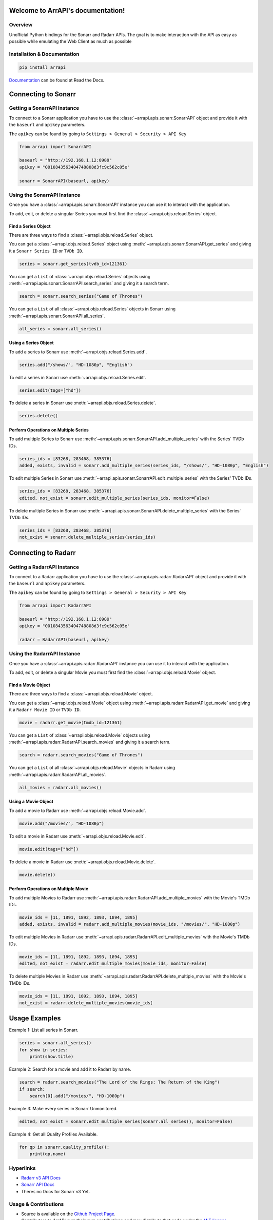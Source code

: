 
Welcome to ArrAPI's documentation!
==========================================================

.. image:: https://img.shields.io/readthedocs/arrapi?style=plastic
    :target: https://arrapi.readthedocs.io/en/latest/?badge=latest
    :alt: Read the Docs

.. image:: https://img.shields.io/github/v/release/meisnate12/ArrAPI?style=plastic
    :target: https://github.com/meisnate12/ArrAPI/releases
    :alt: GitHub release (latest by date)

.. image:: https://img.shields.io/pypi/v/ArrAPI?style=plastic
    :target: https://pypi.org/project/arrapi/
    :alt: PyPI

.. image:: https://img.shields.io/github/commits-since/meisnate12/ArrAPI/latest?style=plastic
    :target: https://github.com/meisnate12/ArrAPI/commits/master
    :alt: GitHub commits since latest release (by date) for a branch

.. image:: https://img.shields.io/badge/-Sponsor_or_Donate-blueviolet?style=plastic
    :target: https://github.com/sponsors/meisnate12
    :alt: GitHub Sponsor

Overview
----------------------------------------------------------
Unofficial Python bindings for the Sonarr and Radarr APIs. The goal is to make interaction with the API as easy as possible while emulating the Web Client as much as possible


Installation & Documentation
----------------------------------------------------------

.. code-block:: python

    pip install arrapi

Documentation_ can be found at Read the Docs.

.. _Documentation: http://arrapi.readthedocs.io/en/latest/

Connecting to Sonarr
==========================================================

Getting a SonarrAPI Instance
----------------------------------------------------------

To connect to a Sonarr application you have to use the :class:`~arrapi.apis.sonarr.SonarrAPI` object and provide it with the ``baseurl`` and ``apikey`` parameters.

The ``apikey`` can be found by going to ``Settings > General > Security > API Key``

.. code-block:: python

    from arrapi import SonarrAPI

    baseurl = "http://192.168.1.12:8989"
    apikey = "0010843563404748808d3fc9c562c05e"

    sonarr = SonarrAPI(baseurl, apikey)

Using the SonarrAPI Instance
----------------------------------------------------------

Once you have a :class:`~arrapi.apis.sonarr.SonarrAPI` instance you can use it to interact with the application.

To add, edit, or delete a singular Series you must first find the :class:`~arrapi.objs.reload.Series` object.

Find a Series Object
++++++++++++++++++++++++++++++++++++++++++++++++++++++++++

There are three ways to find a :class:`~arrapi.objs.reload.Series` object.

You can get a :class:`~arrapi.objs.reload.Series` object using :meth:`~arrapi.apis.sonarr.SonarrAPI.get_series` and giving it a ``Sonarr Series ID`` or ``TVDb ID``.

.. code-block:: python

    series = sonarr.get_series(tvdb_id=121361)

You can get a ``List`` of :class:`~arrapi.objs.reload.Series` objects using :meth:`~arrapi.apis.sonarr.SonarrAPI.search_series` and giving it a search term.

.. code-block:: python

    search = sonarr.search_series("Game of Thrones")

You can get a ``List`` of all :class:`~arrapi.objs.reload.Series` objects in Sonarr using :meth:`~arrapi.apis.sonarr.SonarrAPI.all_series`.

.. code-block:: python

    all_series = sonarr.all_series()


Using a Series Object
++++++++++++++++++++++++++++++++++++++++++++++++++++++++++

To add a series to Sonarr use :meth:`~arrapi.objs.reload.Series.add`.

.. code-block:: python

    series.add("/shows/", "HD-1080p", "English")

To edit a series in Sonarr use :meth:`~arrapi.objs.reload.Series.edit`.

.. code-block:: python

    series.edit(tags=["hd"])

To delete a series in Sonarr use :meth:`~arrapi.objs.reload.Series.delete`.

.. code-block:: python

    series.delete()


Perform Operations on Multiple Series
++++++++++++++++++++++++++++++++++++++++++++++++++++++++++

To add multiple Series to Sonarr use :meth:`~arrapi.apis.sonarr.SonarrAPI.add_multiple_series` with the Series' TVDb IDs.

.. code-block:: python

    series_ids = [83268, 283468, 385376]
    added, exists, invalid = sonarr.add_multiple_series(series_ids, "/shows/", "HD-1080p", "English")

To edit multiple Series in Sonarr use :meth:`~arrapi.apis.sonarr.SonarrAPI.edit_multiple_series` with the Series' TVDb IDs.

.. code-block:: python

    series_ids = [83268, 283468, 385376]
    edited, not_exist = sonarr.edit_multiple_series(series_ids, monitor=False)

To delete multiple Series in Sonarr use :meth:`~arrapi.apis.sonarr.SonarrAPI.delete_multiple_series` with the Series' TVDb IDs.

.. code-block:: python

    series_ids = [83268, 283468, 385376]
    not_exist = sonarr.delete_multiple_series(series_ids)

Connecting to Radarr
==========================================================

Getting a RadarrAPI Instance
----------------------------------------------------------

To connect to a Radarr application you have to use the :class:`~arrapi.apis.radarr.RadarrAPI` object and provide it with the ``baseurl`` and ``apikey`` parameters.

The ``apikey`` can be found by going to ``Settings > General > Security > API Key``

.. code-block:: python

    from arrapi import RadarrAPI

    baseurl = "http://192.168.1.12:8989"
    apikey = "0010843563404748808d3fc9c562c05e"

    radarr = RadarrAPI(baseurl, apikey)

Using the RadarrAPI Instance
----------------------------------------------------------

Once you have a :class:`~arrapi.apis.radarr.RadarrAPI` instance you can use it to interact with the application.

To add, edit, or delete a singular Movie you must first find the :class:`~arrapi.objs.reload.Movie` object.

Find a Movie Object
++++++++++++++++++++++++++++++++++++++++++++++++++++++++++

There are three ways to find a :class:`~arrapi.objs.reload.Movie` object.

You can get a :class:`~arrapi.objs.reload.Movie` object using :meth:`~arrapi.apis.radarr.RadarrAPI.get_movie` and giving it a ``Radarr Movie ID`` or ``TVDb ID``.

.. code-block:: python

    movie = radarr.get_movie(tmdb_id=121361)

You can get a ``List`` of :class:`~arrapi.objs.reload.Movie` objects using :meth:`~arrapi.apis.radarr.RadarrAPI.search_movies` and giving it a search term.

.. code-block:: python

    search = radarr.search_movies("Game of Thrones")

You can get a ``List`` of all :class:`~arrapi.objs.reload.Movie` objects in Radarr using :meth:`~arrapi.apis.radarr.RadarrAPI.all_movies`.

.. code-block:: python

    all_movies = radarr.all_movies()

Using a Movie Object
++++++++++++++++++++++++++++++++++++++++++++++++++++++++++

To add a movie to Radarr use :meth:`~arrapi.objs.reload.Movie.add`.

.. code-block:: python

    movie.add("/movies/", "HD-1080p")

To edit a movie in Radarr use :meth:`~arrapi.objs.reload.Movie.edit`.

.. code-block:: python

    movie.edit(tags=["hd"])

To delete a movie in Radarr use :meth:`~arrapi.objs.reload.Movie.delete`.

.. code-block:: python

    movie.delete()

Perform Operations on Multiple Movie
++++++++++++++++++++++++++++++++++++++++++++++++++++++++++

To add multiple Movies to Radarr use :meth:`~arrapi.apis.radarr.RadarrAPI.add_multiple_movies` with the Movie's TMDb IDs.

.. code-block:: python

    movie_ids = [11, 1891, 1892, 1893, 1894, 1895]
    added, exists, invalid = radarr.add_multiple_movies(movie_ids, "/movies/", "HD-1080p")

To edit multiple Movies in Radarr use :meth:`~arrapi.apis.radarr.RadarrAPI.edit_multiple_movies` with the Movie's TMDb IDs.

.. code-block:: python

    movie_ids = [11, 1891, 1892, 1893, 1894, 1895]
    edited, not_exist = radarr.edit_multiple_movies(movie_ids, monitor=False)

To delete multiple Movies in Radarr use :meth:`~arrapi.apis.radarr.RadarrAPI.delete_multiple_movies` with the Movie's TMDb IDs.

.. code-block:: python

    movie_ids = [11, 1891, 1892, 1893, 1894, 1895]
    not_exist = radarr.delete_multiple_movies(movie_ids)

Usage Examples
==========================================================

Example 1: List all series in Sonarr.

.. code-block:: python

    series = sonarr.all_series()
    for show in series:
        print(show.title)

Example 2: Search for a movie and add it to Radarr by name.

.. code-block:: python

    search = radarr.search_movies("The Lord of the Rings: The Return of the King")
    if search:
        search[0].add("/movies/", "HD-1080p")

Example 3: Make every series in Sonarr Unmonitored.

.. code-block:: python

    edited, not_exist = sonarr.edit_multiple_series(sonarr.all_series(), monitor=False)

Example 4: Get all Quality Profiles Available.

.. code-block:: python

    for qp in sonarr.quality_profile():
        print(qp.name)


Hyperlinks
----------------------------------------------------------

* `Radarr v3 API Docs <https://radarr.video/docs/api>`_
* `Sonarr API Docs <https://github.com/Sonarr/Sonarr/wiki/API>`_
* Theres no Docs for Sonarr v3 Yet.

Usage & Contributions
----------------------------------------------------------
* Source is available on the `Github Project Page <https://github.com/meisnate12/arrapi>`_.
* Contributors to ArrAPI own their own contributions and may distribute that code under
  the `MIT license <https://github.com/meisnate12/arrapi/blob/master/LICENSE.txt>`_.
